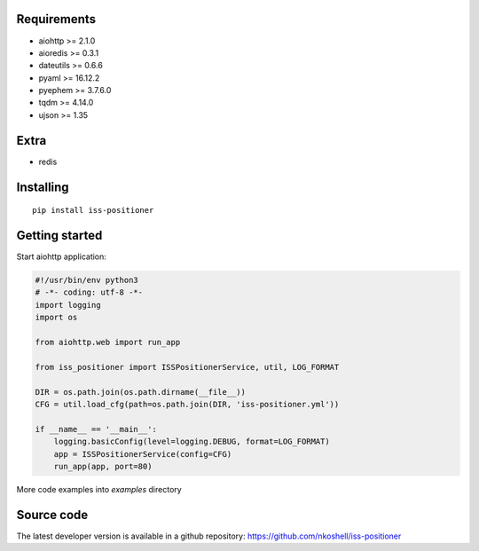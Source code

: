 Requirements
------------

- aiohttp >= 2.1.0
- aioredis >= 0.3.1
- dateutils >= 0.6.6
- pyaml >= 16.12.2
- pyephem >= 3.7.6.0
- tqdm >= 4.14.0
- ujson >= 1.35

Extra
-----

- redis


Installing
----------

::

    pip install iss-positioner


Getting started
---------------

Start aiohttp application:

.. code-block:: python

    #!/usr/bin/env python3
    # -*- coding: utf-8 -*-
    import logging
    import os

    from aiohttp.web import run_app

    from iss_positioner import ISSPositionerService, util, LOG_FORMAT

    DIR = os.path.join(os.path.dirname(__file__))
    CFG = util.load_cfg(path=os.path.join(DIR, 'iss-positioner.yml'))

    if __name__ == '__main__':
        logging.basicConfig(level=logging.DEBUG, format=LOG_FORMAT)
        app = ISSPositionerService(config=CFG)
        run_app(app, port=80)


More code examples into `examples` directory

Source code
-----------

The latest developer version is available in a github repository:
https://github.com/nkoshell/iss-positioner

